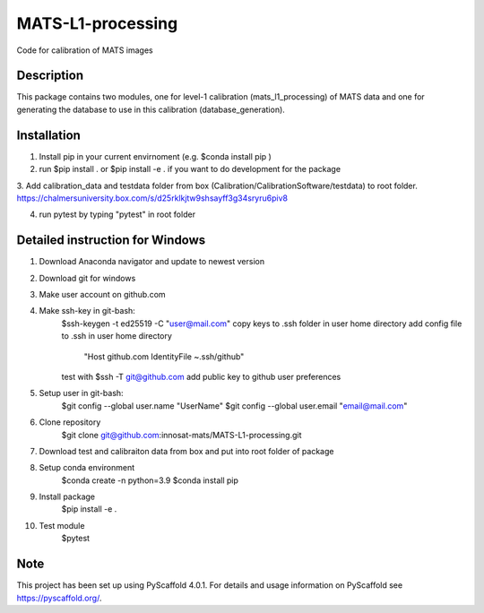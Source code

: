 ==================
MATS-L1-processing
==================


Code for calibration of MATS images

Description
===========

This package contains two modules, one for level-1 calibration (mats_l1_processing) of MATS data and one for
generating the database to use in this calibration (database_generation).


Installation
==========

1. Install pip in your current envirnoment (e.g. $conda install pip )

2. run $pip install . or $pip install -e . if you want to do development for the package

3. Add calibration_data and testdata folder from box (Calibration/CalibrationSoftware/testdata) 
to root folder. https://chalmersuniversity.box.com/s/d25rklkjtw9shsayff3g34sryru6piv8

4. run pytest by typing "pytest" in root folder

Detailed instruction for Windows
==========

1. Download Anaconda navigator and update to newest version

2. Download git for windows

3. Make user account on github.com

4. Make ssh-key in git-bash:
	$ssh-keygen -t ed25519 -C "user@mail.com"
	copy keys to .ssh folder in user home directory
	add config file to .ssh in user home directory
			"Host github.com
			IdentityFile ~.ssh/github"
	test with $ssh -T git@github.com
	add public key to github user preferences

5. Setup user in git-bash:
	$git config --global user.name "UserName"
	$git config --global user.email "email@mail.com"

6. Clone repository
	$git clone git@github.com:innosat-mats/MATS-L1-processing.git

7. Download test and calibraiton data from box and put into root folder of package

8. Setup conda environment
	$conda create -n python=3.9
	$conda install pip

9. Install package
	$pip install -e .

10. Test module
	$pytest


Note
====

This project has been set up using PyScaffold 4.0.1. For details and usage
information on PyScaffold see https://pyscaffold.org/.


